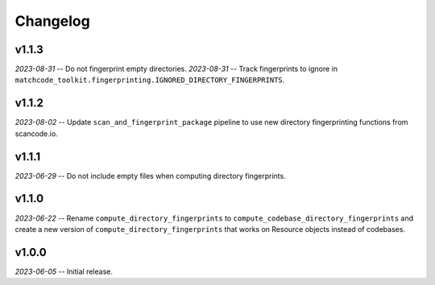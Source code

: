 Changelog
=========

v1.1.3
------

*2023-08-31* -- Do not fingerprint empty directories.
*2023-08-31* -- Track fingerprints to ignore in ``matchcode_toolkit.fingerprinting.IGNORED_DIRECTORY_FINGERPRINTS``.

v1.1.2
------

*2023-08-02* -- Update ``scan_and_fingerprint_package`` pipeline to use new directory fingerprinting functions from scancode.io.

v1.1.1
------

*2023-06-29* -- Do not include empty files when computing directory fingerprints.

v1.1.0
------

*2023-06-22* -- Rename ``compute_directory_fingerprints`` to ``compute_codebase_directory_fingerprints`` and create a new version of ``compute_directory_fingerprints`` that works on Resource objects instead of codebases.

v1.0.0
------

*2023-06-05* -- Initial release.
